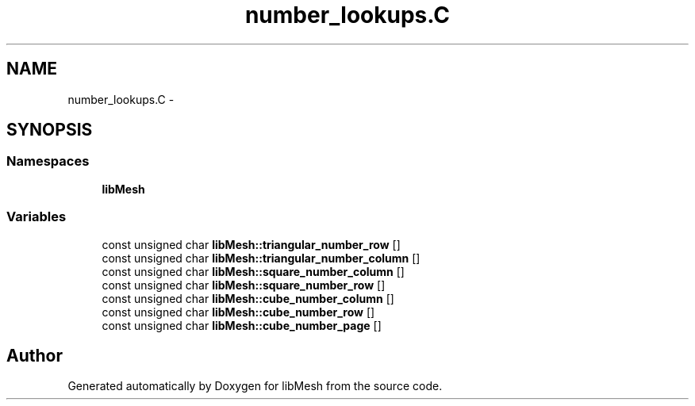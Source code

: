 .TH "number_lookups.C" 3 "Tue May 6 2014" "libMesh" \" -*- nroff -*-
.ad l
.nh
.SH NAME
number_lookups.C \- 
.SH SYNOPSIS
.br
.PP
.SS "Namespaces"

.in +1c
.ti -1c
.RI "\fBlibMesh\fP"
.br
.in -1c
.SS "Variables"

.in +1c
.ti -1c
.RI "const unsigned char \fBlibMesh::triangular_number_row\fP []"
.br
.ti -1c
.RI "const unsigned char \fBlibMesh::triangular_number_column\fP []"
.br
.ti -1c
.RI "const unsigned char \fBlibMesh::square_number_column\fP []"
.br
.ti -1c
.RI "const unsigned char \fBlibMesh::square_number_row\fP []"
.br
.ti -1c
.RI "const unsigned char \fBlibMesh::cube_number_column\fP []"
.br
.ti -1c
.RI "const unsigned char \fBlibMesh::cube_number_row\fP []"
.br
.ti -1c
.RI "const unsigned char \fBlibMesh::cube_number_page\fP []"
.br
.in -1c
.SH "Author"
.PP 
Generated automatically by Doxygen for libMesh from the source code\&.
